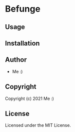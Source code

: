 * Befunge 

** Usage

** Installation

** Author

+ Me :)

** Copyright

Copyright (c) 2021 Me :)

** License

Licensed under the MIT License.

